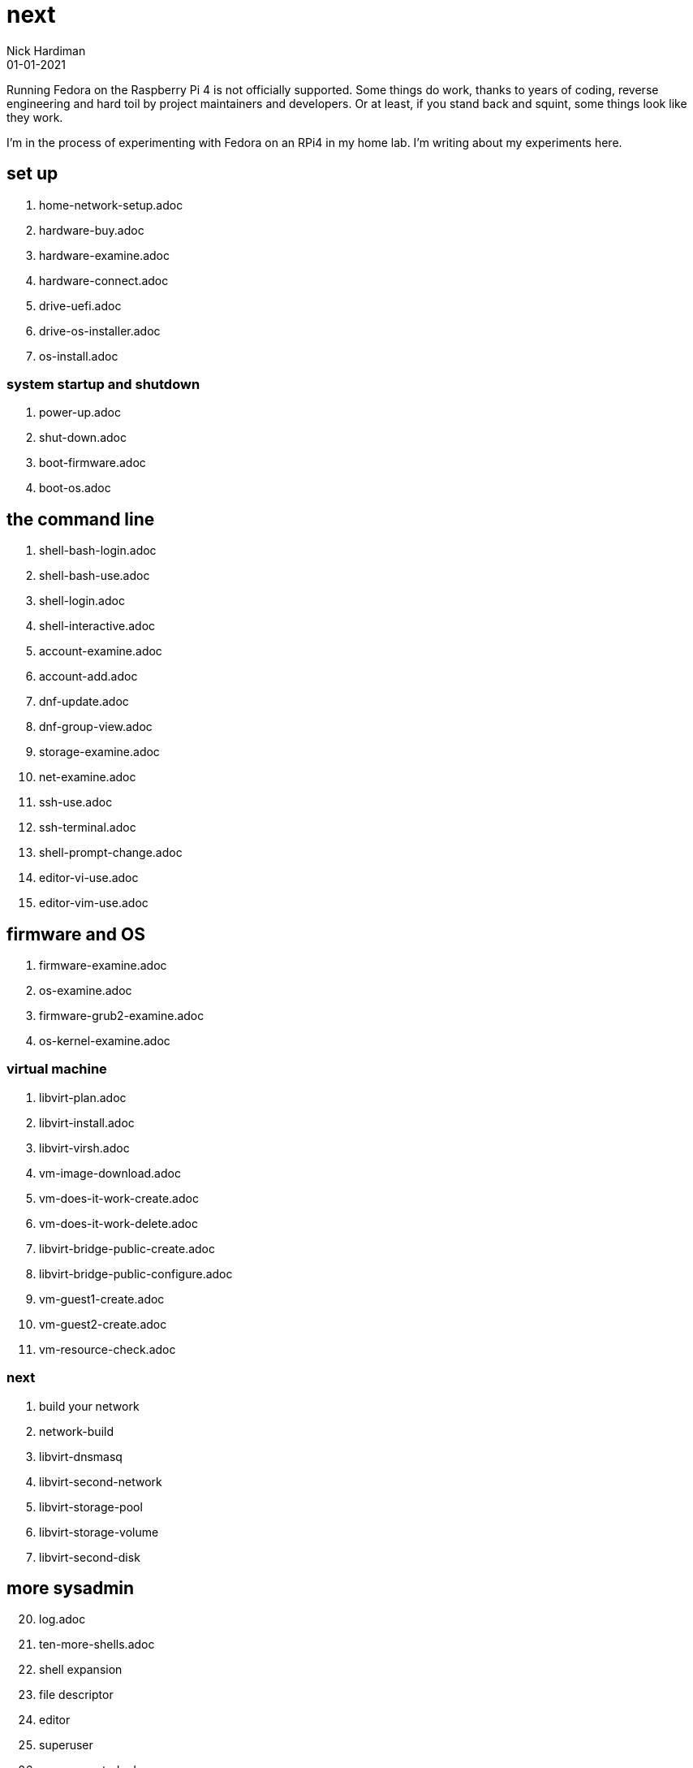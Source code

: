 = next
Nick Hardiman 
:source-highlighter: highlight.js
:revdate: 01-01-2021

Running Fedora on the Raspberry Pi 4 is not officially supported. 
Some things do work, thanks to years of coding, reverse engineering and hard toil by project maintainers and developers.  
Or at least, if you stand back and squint, some things look like they work. 

I'm in the process of experimenting with Fedora on an RPi4 in my home lab. 
I'm writing about my experiments here. 


== set up 

. home-network-setup.adoc
. hardware-buy.adoc
. hardware-examine.adoc
. hardware-connect.adoc
. drive-uefi.adoc
. drive-os-installer.adoc
. os-install.adoc

=== system startup and shutdown 

. power-up.adoc
. shut-down.adoc
. boot-firmware.adoc
. boot-os.adoc

== the command line

. shell-bash-login.adoc
. shell-bash-use.adoc
. shell-login.adoc
. shell-interactive.adoc
. account-examine.adoc
. account-add.adoc
. dnf-update.adoc
. dnf-group-view.adoc
. storage-examine.adoc
. net-examine.adoc
. ssh-use.adoc
. ssh-terminal.adoc
. shell-prompt-change.adoc
. editor-vi-use.adoc
. editor-vim-use.adoc

== firmware and OS 

. firmware-examine.adoc
. os-examine.adoc
. firmware-grub2-examine.adoc
. os-kernel-examine.adoc

=== virtual machine 

. libvirt-plan.adoc
. libvirt-install.adoc
. libvirt-virsh.adoc
. vm-image-download.adoc
. vm-does-it-work-create.adoc
. vm-does-it-work-delete.adoc
. libvirt-bridge-public-create.adoc
. libvirt-bridge-public-configure.adoc
. vm-guest1-create.adoc
. vm-guest2-create.adoc
. vm-resource-check.adoc

=== next 

. build your network
. network-build
. libvirt-dnsmasq
. libvirt-second-network
. libvirt-storage-pool
. libvirt-storage-volume
. libvirt-second-disk

== more sysadmin 

[start=20]
. log.adoc
. ten-more-shells.adoc
. shell expansion  
. file descriptor 
. editor 
. superuser 
. access-control.adoc
. process   https://fedoramagazine.org/inspect-manage-processes-ps/
. daemon 
. time 
. network 
. host 
. archive 
. file copy 
. rpm 
. storage 


=== virtual machine 

[start=45]
. virtual-machines.adoc
. network
. build your network
. network-build
. libvirt.adoc
. libvirt-virsh.adoc
. libvirt-virtual-machine.adoc
. libvirt-dnsmasq
. libvirt-second-network
. libvirt-storage-pool
. libvirt-storage-volume
. libvirt-second-disk

=== OS

[start=56]
. syspurpose
. cockpit
. auditd
. chrony
. chrony-service
. dnf
. dnf-module
. journald
. anaconda 
. systemd 

=== local storage

[start=66]
. luks
. vdo
. swap
. partition 
. mount 
. swap
. stratis 

=== network 

[start=73]
. IPv6 
. teamed interface 
. bridge 
. NAT
. DNS 

=== network storage 

[start=78]
. file network nfs service 
. file network nfs client 
. automount 
. iSCSI remote block storage 

=== cgroups

[start=82]
. cgroups
. cgroup-apache
. cgroup-cpu
. cgroup-memory
. cgroup-storage

=== code

[start=87]
. git
. git-hook
. python
. python3-virtualenv
. regular expression 

=== automation

[start=92]
. ansible-engine
. ansible-guest-host
. ansible-lint
. ansible-molecule

=== container

[start=96]
. container-tools
. container-buildah
. container-systemd
. container-systemd

=== storage 

[start=100]
. regular expression 
. process schedule
. process multitask

=== security 

[start=103]
. MAC/SELinux
. network firewall 
. security kerberos 
. file exclusive storage 
. file shared storage 
. TLS 

=== application 

[start=109]
. DB mariadb 
. web apache 
. web CGI 

=== stuff 

. grow-partition.adoc

